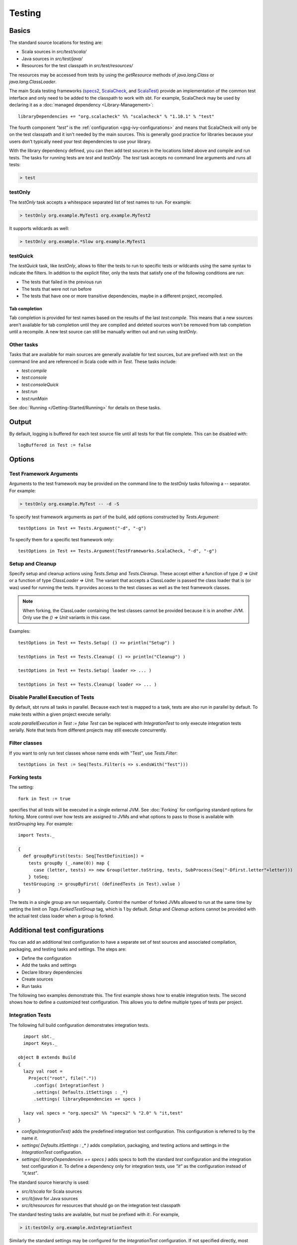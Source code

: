 =======
Testing
=======

Basics
======

The standard source locations for testing are:

-  Scala sources in `src/test/scala/`
-  Java sources in `src/test/java/`
-  Resources for the test classpath in `src/test/resources/`

The resources may be accessed from tests by using the `getResource`
methods of `java.lang.Class` or `java.lang.ClassLoader`.

The main Scala testing frameworks
(`specs2 <http://specs2.org/>`_,
`ScalaCheck <http://scalacheck.org/>`_, and
`ScalaTest <http://scalatest.org/>`_) provide an
implementation of the common test interface and only need to be added to
the classpath to work with sbt. For example, ScalaCheck may be used by
declaring it as a :doc:`managed dependency <Library-Management>`:

::

    libraryDependencies += "org.scalacheck" %% "scalacheck" % "1.10.1" % "test"

The fourth component `"test"` is the :ref:`configuration <gsg-ivy-configurations>`
and means that ScalaCheck will only be on the test classpath and it
isn't needed by the main sources. This is generally good practice for
libraries because your users don't typically need your test dependencies
to use your library.

With the library dependency defined, you can then add test sources in
the locations listed above and compile and run tests. The tasks for
running tests are `test` and `testOnly`. The `test` task accepts
no command line arguments and runs all tests:

.. code-block:: console

    > test

testOnly
---------

The `testOnly` task accepts a whitespace separated list of test names
to run. For example:

.. code-block:: console

    > testOnly org.example.MyTest1 org.example.MyTest2

It supports wildcards as well:

.. code-block:: console

    > testOnly org.example.*Slow org.example.MyTest1

testQuick
----------

The `testQuick` task, like `testOnly`, allows to filter the tests
to run to specific tests or wildcards using the same syntax to indicate
the filters. In addition to the explicit filter, only the tests that
satisfy one of the following conditions are run:

-  The tests that failed in the previous run
-  The tests that were not run before
-  The tests that have one or more transitive dependencies, maybe in a
   different project, recompiled.

Tab completion
~~~~~~~~~~~~~~

Tab completion is provided for test names based on the results of the
last `test:compile`. This means that a new sources aren't available
for tab completion until they are compiled and deleted sources won't be
removed from tab completion until a recompile. A new test source can
still be manually written out and run using `testOnly`.

Other tasks
-----------

Tasks that are available for main sources are generally available for
test sources, but are prefixed with `test:` on the command line and
are referenced in Scala code with `in Test`. These tasks include:

-  `test:compile`
-  `test:console`
-  `test:consoleQuick`
-  `test:run`
-  `test:runMain`

See :doc:`Running </Getting-Started/Running>` for details on these tasks.

Output
======

By default, logging is buffered for each test source file until all
tests for that file complete. This can be disabled with:

::

    logBuffered in Test := false

Options
=======

Test Framework Arguments
------------------------

Arguments to the test framework may be provided on the command line to
the `testOnly` tasks following a `--` separator. For example:

.. code-block:: console

    > testOnly org.example.MyTest -- -d -S

To specify test framework arguments as part of the build, add options
constructed by `Tests.Argument`:

::

    testOptions in Test += Tests.Argument("-d", "-g")

To specify them for a specific test framework only:

::

    testOptions in Test += Tests.Argument(TestFrameworks.ScalaCheck, "-d", "-g")

Setup and Cleanup
-----------------

Specify setup and cleanup actions using `Tests.Setup` and
`Tests.Cleanup`. These accept either a function of type `() => Unit`
or a function of type `ClassLoader => Unit`. The variant that accepts
a ClassLoader is passed the class loader that is (or was) used for
running the tests. It provides access to the test classes as well as the
test framework classes.  


.. note::

    When forking, the ClassLoader containing the test classes cannot be provided because it is in another JVM.  Only use the `() => Unit` variants in this case.

Examples:

::

    testOptions in Test += Tests.Setup( () => println("Setup") )

    testOptions in Test += Tests.Cleanup( () => println("Cleanup") )

    testOptions in Test += Tests.Setup( loader => ... )

    testOptions in Test += Tests.Cleanup( loader => ... )

Disable Parallel Execution of Tests
-----------------------------------

By default, sbt runs all tasks in parallel. Because each test is mapped
to a task, tests are also run in parallel by default. To make tests
within a given project execute serially:

`scala parallelExecution in Test := false` `Test` can be replaced
with `IntegrationTest` to only execute integration tests serially.
Note that tests from different projects may still execute concurrently.

Filter classes
--------------

If you want to only run test classes whose name ends with "Test", use
`Tests.Filter`:

::

    testOptions in Test := Seq(Tests.Filter(s => s.endsWith("Test")))

Forking tests
-------------

The setting:

::

    fork in Test := true

specifies that all tests will be executed in a single external JVM. See
:doc:`Forking` for configuring standard options for forking. More control
over how tests are assigned to JVMs and what options to pass to those is
available with `testGrouping` key. For example:

::

    import Tests._

    {
      def groupByFirst(tests: Seq[TestDefinition]) =
        tests groupBy (_.name(0)) map {
          case (letter, tests) => new Group(letter.toString, tests, SubProcess(Seq("-Dfirst.letter"+letter)))
        } toSeq;
      testGrouping := groupByFirst( (definedTests in Test).value )
    }

The tests in a single group are run sequentially. Control the number
of forked JVMs allowed to run at the same time by setting the
limit on `Tags.ForkedTestGroup` tag, which is 1 by default.
`Setup` and `Cleanup` actions cannot be provided with the actual
test class loader when a group is forked.

Additional test configurations
==============================

You can add an additional test configuration to have a separate set of
test sources and associated compilation, packaging, and testing tasks
and settings. The steps are:

-  Define the configuration
-  Add the tasks and settings
-  Declare library dependencies
-  Create sources
-  Run tasks

The following two examples demonstrate this. The first example shows how
to enable integration tests. The second shows how to define a customized
test configuration. This allows you to define multiple types of tests
per project.

Integration Tests
-----------------

The following full build configuration demonstrates integration tests.

::

      import sbt._
      import Keys._

    object B extends Build
    {
      lazy val root =
        Project("root", file("."))
          .configs( IntegrationTest )
          .settings( Defaults.itSettings : _*)
          .settings( libraryDependencies += specs )

      lazy val specs = "org.specs2" %% "specs2" % "2.0" % "it,test"
    }

-  `configs(IntegrationTest)` adds the predefined integration test
   configuration. This configuration is referred to by the name `it`.
-  `settings( Defaults.itSettings : _* )` adds compilation, packaging,
   and testing actions and settings in the `IntegrationTest`
   configuration.
-  `settings( libraryDependencies += specs )` adds specs to both the
   standard `test` configuration and the integration test
   configuration `it`. To define a dependency only for integration
   tests, use `"it"` as the configuration instead of `"it,test"`.

The standard source hierarchy is used:

-  `src/it/scala` for Scala sources
-  `src/it/java` for Java sources
-  `src/it/resources` for resources that should go on the integration
   test classpath

The standard testing tasks are available, but must be prefixed with
`it:`. For example,

.. code-block:: console

    > it:testOnly org.example.AnIntegrationTest

Similarly the standard settings may be configured for the
`IntegrationTest` configuration. If not specified directly, most
`IntegrationTest` settings delegate to `Test` settings by default.
For example, if test options are specified as:

::

    testOptions in Test += ...

then these will be picked up by the `Test` configuration and in turn
by the `IntegrationTest` configuration. Options can be added
specifically for integration tests by putting them in the
`IntegrationTest` configuration:

::

    testOptions in IntegrationTest += ...

Or, use `:=` to overwrite any existing options, declaring these to be
the definitive integration test options:

::

    testOptions in IntegrationTest := Seq(...)

Custom test configuration
-------------------------

The previous example may be generalized to a custom test configuration.

::

      import sbt._
      import Keys._

    object B extends Build
    {
      lazy val root =
        Project("root", file("."))
          .configs( FunTest )
          .settings( inConfig(FunTest)(Defaults.testSettings) : _*)
          .settings( libraryDependencies += specs )

      lazy val FunTest = config("fun") extend(Test)
      lazy val specs = "org.specs2" %% "specs2" % "2.0" % "fun"
    }

Instead of using the built-in configuration, we defined a new one:

::

    lazy val FunTest = config("fun") extend(Test)

The `extend(Test)` part means to delegate to `Test` for undefined
`CustomTest` settings. The line that adds the tasks and settings for
the new test configuration is:

::

    settings( inConfig(FunTest)(Defaults.testSettings) : _*)

This says to add test and settings tasks in the `FunTest`
configuration. We could have done it this way for integration tests as
well. In fact, `Defaults.itSettings` is a convenience definition:
`val itSettings = inConfig(IntegrationTest)(Defaults.testSettings)`.

The comments in the integration test section hold, except with
`IntegrationTest` replaced with `FunTest` and `"it"` replaced with
`"fun"`. For example, test options can be configured specifically for
`FunTest`:

::

    testOptions in FunTest += ...

Test tasks are run by prefixing them with `fun:`

.. code-block:: console

    > fun:test

Additional test configurations with shared sources
--------------------------------------------------

An alternative to adding separate sets of test sources (and
compilations) is to share sources. In this approach, the sources are
compiled together using the same classpath and are packaged together.
However, different tests are run depending on the configuration.

::

    import sbt._
    import Keys._

    object B extends Build {
      lazy val root =
        Project("root", file("."))
          .configs( FunTest )
          .settings( inConfig(FunTest)(Defaults.testTasks) : _*)
          .settings(
            libraryDependencies += specs,
            testOptions in Test := Seq(Tests.Filter(itFilter)),
            testOptions in FunTest := Seq(Tests.Filter(unitFilter))
          )

      def itFilter(name: String): Boolean = name endsWith "ITest"
      def unitFilter(name: String): Boolean = (name endsWith "Test") && !itFilter(name)

      lazy val FunTest = config("fun") extend(Test)
      lazy val specs = "org.specs2" %% "specs2" % "2.0" % "test"
    }

The key differences are:

-  We are now only adding the test tasks
   (`inConfig(FunTest)(Defaults.testTasks)`) and not compilation and
   packaging tasks and settings.
-  We filter the tests to be run for each configuration.

To run standard unit tests, run `test` (or equivalently,
`test:test`):

.. code-block:: console

    > test

To run tests for the added configuration (here, `"fun"`), prefix it
with the configuration name as before:

.. code-block:: console

    > fun:test
    > fun:testOnly org.example.AFunTest

Application to parallel execution
~~~~~~~~~~~~~~~~~~~~~~~~~~~~~~~~~

One use for this shared-source approach is to separate tests that can
run in parallel from those that must execute serially. Apply the
procedure described in this section for an additional configuration.
Let's call the configuration `serial`:

::

      lazy val Serial = config("serial") extend(Test)

Then, we can disable parallel execution in just that configuration
using:

::

    parallelExecution in Serial := false

The tests to run in parallel would be run with `test` and the ones to
run in serial would be run with `serial:test`.

JUnit
=====

Support for JUnit is provided by
`junit-interface <https://github.com/szeiger/junit-interface>`_. To add
JUnit support into your project, add the junit-interface dependency in
your project's main build.sbt file.

::

    libraryDependencies += "com.novocode" % "junit-interface" % "0.9" % "test"

Extensions
==========

This page describes adding support for additional testing libraries and
defining additional test reporters. You do this by implementing `sbt`
interfaces (described below). If you are the author of the testing
framework, you can depend on the test interface as a provided
dependency. Alternatively, anyone can provide support for a test
framework by implementing the interfaces in a separate project and
packaging the project as an sbt :doc:`Plugin </Extending/Plugins>`.

Custom Test Framework
---------------------

The main Scala testing libraries have built-in support for sbt.
To add support for a different framework, implement the
`uniform test interface <http://github.com/sbt/test-interface>`_.

Custom Test Reporters
---------------------

Test frameworks report status and results to test reporters. You can
create a new test reporter by implementing either
`TestReportListener <../../api/sbt/TestReportListener.html>`_
or
`TestsListener <../../api/sbt/TestsListener.html>`_.

Using Extensions
----------------

To use your extensions in a project definition:

Modify the `testFrameworks` setting to reference your test framework:

::

    testFrameworks += new TestFramework("custom.framework.ClassName")

Specify the test reporters you want to use by overriding the
`testListeners` method in your project definition.

::

    testListeners += customTestListener

where `customTestListener` is of type `sbt.TestReportListener`.
